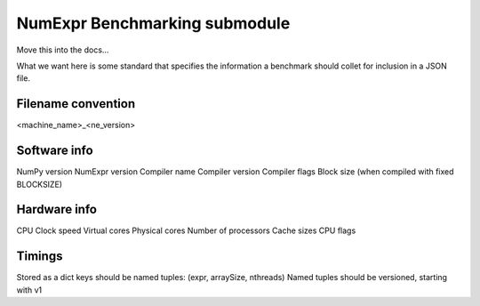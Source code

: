 NumExpr Benchmarking submodule
==============================

Move this into the docs...

What we want here is some standard that specifies the information a benchmark
should collet for inclusion in a JSON file.

Filename convention
-------------------

<machine_name>_<ne_version>

Software info
-------------

NumPy version
NumExpr version
Compiler name
Compiler version
Compiler flags
Block size (when compiled with fixed BLOCKSIZE)

Hardware info
-------------
CPU Clock speed
Virtual cores
Physical cores
Number of processors
Cache sizes
CPU flags


Timings
-------
Stored as a dict
keys should be named tuples: (expr, arraySize, nthreads)
Named tuples should be versioned, starting with v1